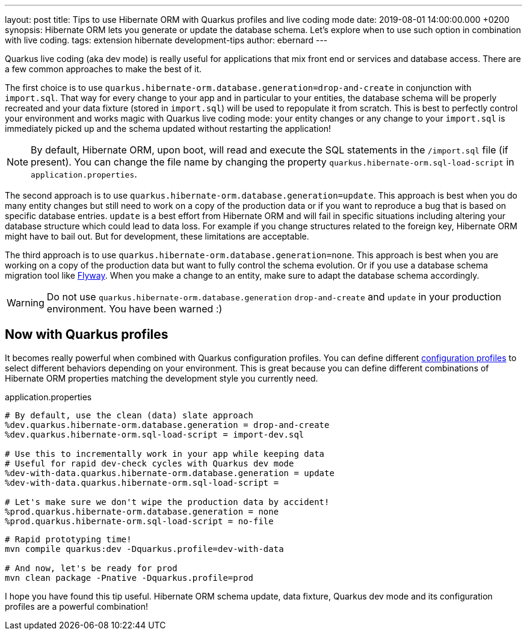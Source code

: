 ---
layout: post
title: Tips to use Hibernate ORM with Quarkus profiles and live coding mode
date: 2019-08-01 14:00:00.000 +0200
synopsis: Hibernate ORM lets you generate or update the database schema. Let's explore when to use such option in combination with live coding.
tags: extension hibernate development-tips
author: ebernard
---

Quarkus live coding (aka dev mode) is really useful for applications that mix front end or services and database access.
There are a few common approaches to make the best of it.

The first choice is to use `quarkus.hibernate-orm.database.generation=drop-and-create` in conjunction with `import.sql`.
That way for every change to your app and in particular to your entities, the database schema will be properly recreated
and your data fixture (stored in `import.sql`) will be used to repopulate it from scratch.
This is best to perfectly control your environment and works magic with Quarkus live coding mode:
your entity changes or any change to your `import.sql` is immediately picked up and the schema updated without restarting the application!

[NOTE]
--
By default, Hibernate ORM, upon boot, will read and execute the SQL statements in the `/import.sql` file (if present).
You can change the file name by changing the property `quarkus.hibernate-orm.sql-load-script` in `application.properties`.
--

The second approach is to use `quarkus.hibernate-orm.database.generation=update`.
This approach is best when you do many entity changes but
still need to work on a copy of the production data
or if you want to reproduce a bug that is based on specific database entries.
`update` is a best effort from Hibernate ORM and will fail in specific situations
including altering your database structure which could lead to data loss.
For example if you change structures related to the foreign key, Hibernate ORM might have to bail out.
But for development, these limitations are acceptable.

The third approach is to use `quarkus.hibernate-orm.database.generation=none`.
This approach is best when you are working on a copy of the production data but want to fully control the schema evolution.
Or if you use a database schema migration tool like https://quarkus.io/guides/flyway[Flyway].
When you make a change to an entity, make sure to adapt the database schema accordingly.

WARNING: Do not use `quarkus.hibernate-orm.database.generation` `drop-and-create` and `update` in your production environment. You have been warned :)

== Now with Quarkus profiles

It becomes really powerful when combined with Quarkus configuration profiles.
You can define different https://quarkus.io/guides/config#configuration-profiles[configuration profiles]
to select different behaviors depending on your environment.
This is great because you can define different combinations of Hibernate ORM properties matching the development style you currently need.

[source]
.application.properties
--
# By default, use the clean (data) slate approach
%dev.quarkus.hibernate-orm.database.generation = drop-and-create
%dev.quarkus.hibernate-orm.sql-load-script = import-dev.sql

# Use this to incrementally work in your app while keeping data
# Useful for rapid dev-check cycles with Quarkus dev mode
%dev-with-data.quarkus.hibernate-orm.database.generation = update
%dev-with-data.quarkus.hibernate-orm.sql-load-script =

# Let's make sure we don't wipe the production data by accident!
%prod.quarkus.hibernate-orm.database.generation = none
%prod.quarkus.hibernate-orm.sql-load-script = no-file
--

[source,bash]

--
# Rapid prototyping time!
mvn compile quarkus:dev -Dquarkus.profile=dev-with-data

# And now, let's be ready for prod
mvn clean package -Pnative -Dquarkus.profile=prod
--

I hope you have found this tip useful.
Hibernate ORM schema update, data fixture, Quarkus dev mode and its configuration profiles are a powerful combination!
